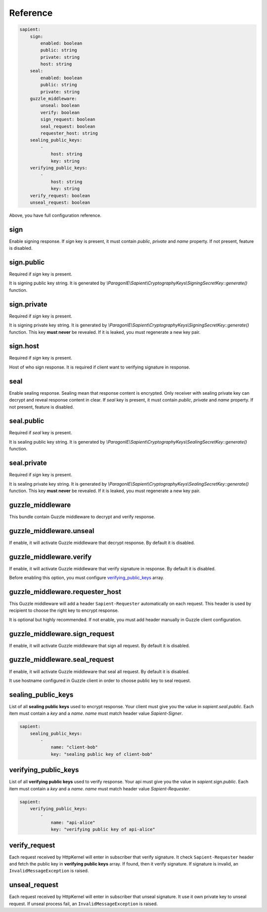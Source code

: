 Reference
=======================

.. code-block:: yaml

    sapient:
        sign:
            enabled: boolean
            public: string
            private: string
            host: string
        seal:
            enabled: boolean
            public: string
            private: string
        guzzle_middleware:
            unseal: boolean
            verify: boolean
            sign_request: boolean
            seal_request: boolean
            requester_host: string
        sealing_public_keys:
            -
                host: string
                key: string
        verifying_public_keys:
            -
                host: string
                key: string
        verify_request: boolean
        unseal_request: boolean

Above, you have full configuration reference.

.. sign:
sign
----

Enable signing response. If `sign` key is present, it must contain `public`, `private` and `name` property.
If not present, feature is disabled.

.. sign.public:
sign.public
-----------

Required if `sign` key is present.

It is signing public key string. It is generated by `\\ParagonIE\\Sapient\\CryptographyKeys\\SigningSecretKey::generate()` function.

.. sign.private:
sign.private
-----------

Required if `sign` key is present.

It is signing private key string. It is generated by `\\ParagonIE\\Sapient\\CryptographyKeys\\SigningSecretKey::generate()` function.
This key **must never** be revealed. If it is leaked, you must regenerate a new key pair.

.. sign.host:
sign.host
---------

Required if `sign` key is present.

Host of who sign response. It is required if client want to verifying signature in response.

.. seal:
seal
----

Enable sealing response. Sealing mean that response content is encrypted. Only receiver
with sealing private key can decrypt and reveal response content in clear. If `seal` key is present,
it must contain `public`, `private` and `name` property. If not present, feature is disabled.

.. seal.public:
seal.public
-----------

Required if `seal` key is present.

It is sealing public key string. It is generated by `\\ParagonIE\\Sapient\\CryptographyKeys\\SealingSecretKey::generate()` function.

.. seal.private:
seal.private
-----------

Required if `sign` key is present.

It is sealing private key string. It is generated by `\\ParagonIE\\Sapient\\CryptographyKeys\\SealingSecretKey::generate()` function.
This key **must never** be revealed. If it is leaked, you must regenerate a new key pair.

.. guzzle_middleware:
guzzle_middleware
-----------------

This bundle contain Guzzle middleware to decrypt and verify response.

.. guzzle_middleware.unseal:
guzzle_middleware.unseal
------------------------

If enable, it will activate Guzzle middleware that decrypt response. By default it is disabled.

.. guzzle_middleware.verify:
guzzle_middleware.verify
------------------------

If enable, it will activate Guzzle middleware that verify signature in response. By default it is disabled.

Before enabling this option, you must configure verifying_public_keys_ array.

.. guzzle_middleware.requester_host:
guzzle_middleware.requester_host
------------------------

This Guzzle middleware will add a header ``Sapient-Requester`` automatically on each request. This
header is used by recipient to choose the right key to encrypt response.

It is optional but highly recommended. If not enable, you must add header manually in
Guzzle client configuration.

.. guzzle_middleware.sign_request:
guzzle_middleware.sign_request
------------------------------

If enable, it will activate Guzzle middleware that sign all request. By default it is disabled.


.. guzzle_middleware.seal_request:
guzzle_middleware.seal_request
------------------------------

If enable, it will activate Guzzle middleware that seal all request. By default it is disabled.

It use hostname configured in Guzzle client in order to choose public key to seal request.

.. sealing_public_keys:
sealing_public_keys
-------------------

List of all **sealing public keys** used to encrypt response. Your client must give you the value in `sapient.seal.public`.
Each item must contain a `key` and a `name`. `name` must match header value `Sapient-Signer`.

.. code-block:: yaml

    sapient:
        sealing_public_keys:
            -
                name: "client-bob"
                key: "sealing public key of client-bob"


.. verifying_public_keys:
verifying_public_keys
-------------------

List of all **verifying public keys** used to verify response. Your api must give you the value in `sapient.sign.public`.
Each item must contain a `key` and a `name`. `name` must match header value `Sapient-Requester`.

.. code-block:: yaml

    sapient:
        verifying_public_keys:
            -
                name: "api-alice"
                key: "verifying public key of api-alice"

.. verify_request:
verify_request
--------------

Each request received by HttpKernel will enter in subscriber that verify signature. It
check ``Sapient-Requester`` header and fetch the public key in **verifying public keys** array.
If found, then it verify signature. If signature is invalid, an ``InvalidMessageException`` is raised.

.. unseal_request:
unseal_request
--------------

Each request received by HttpKernel will enter in subscriber that unseal signature. It use it own private
key to unseal request. If unseal process fail, an ``InvalidMessageException`` is raised.
